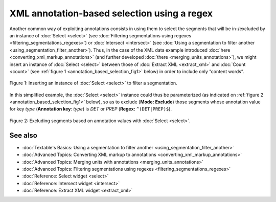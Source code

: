 XML annotation-based selection using a regex
===================================================

Another common way of exploiting annotations consists in using them to
select the segments that will be in-/excluded by an instance of
:doc:`Select <select>`
(see :doc:`Filtering segmentations using regexes <filtering_segmentations_regexes>`)
or :doc:`Intersect <intersect>`
(see :doc:`Using a segmentation to filter another <using_segmentation_filter_another>`).
Thus, in the case of the XML data example introduced
:doc:`here <converting_xml_markup_annotations>`
(and further developed
:doc:`there <merging_units_annotations>`),
we might insert an instance of
:doc:`Select <select>`
between those of :doc:`Extract XML <extract_xml>`
and
:doc:`Count <count>`
(see :ref:`figure 1 <annotation_based_selection_fig1>`
below) in order to include only “content words”.

.. _annotation_based_selection_fig1:

.. figure:: figures/annotation_based_selection_schema.png
  :align: center
  :alt: Inserting an instance of Select to filter a segmentation
  :scale: 80%

  Figure 1: Inserting an instance of :doc:`Select <select>` to filter a segmentation.

In this simplified example, the :doc:`Select <select>`
instance could thus be parameterized (as indicated on :ref:`figure 2 <annotation_based_selection_fig1>`
below), so as to exclude (**Mode: Exclude**) those segments whose
annotation value for key *type* (**Annotation key**: *type*) is *DET* or
*PREP* (**Regex:** ``^(DET|PREP)$``).


.. _annotation_based_selection_fig2:

.. figure:: figures/select_annotation_key.png
  :align: center
  :alt: Excluding segments based on annotation values with Select

  Figure 2: Excluding segments based on annotation values with :doc:`Select <select>`.

See also
-----------------

- :doc:`Textable's Basics: Using a segmentation to filter another <using_segmentation_filter_another>`
- :doc:`Advanced Topics: Converting XML markup to annotations <converting_xml_markup_annotations>`
- :doc:`Advanced Topics: Merging units with annotations <merging_units_annotations>`
- :doc:`Advanced Topics: Filtering segmentations using regexes <filtering_segmentations_regexes>`
- :doc:`Reference: Select widget <select>`
- :doc:`Reference: Intersect widget <intersect>`
- :doc:`Reference: Extract XML widget <extract_xml>`
